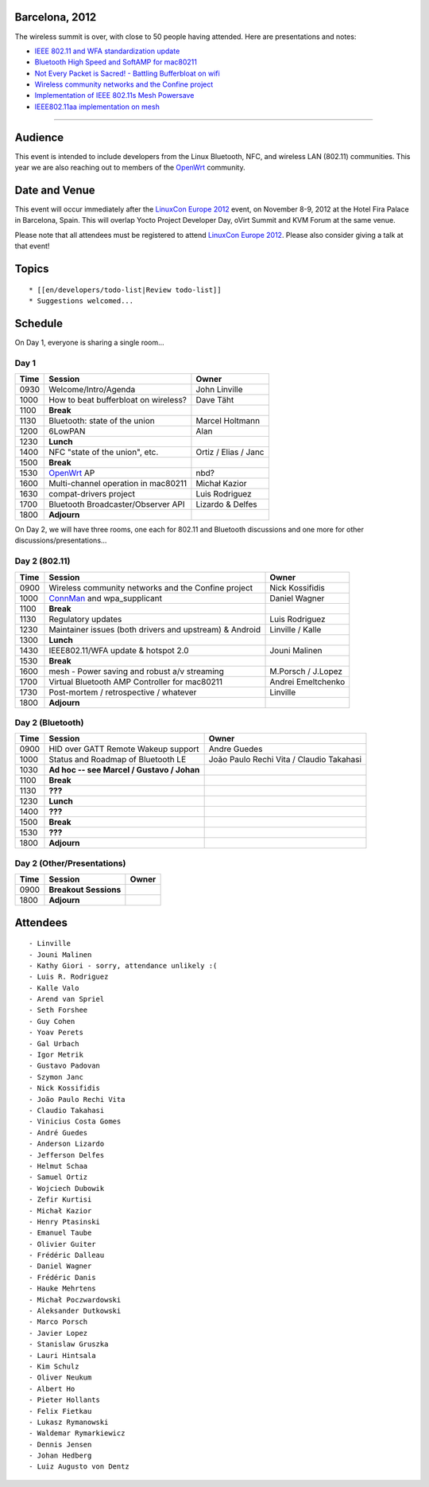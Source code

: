 Barcelona, 2012
---------------

The wireless summit is over, with close to 50 people having attended. Here are presentations and notes:

-  `IEEE 802.11 and WFA standardization update <ieee80211-barcelona-2012.pdf>`__
-  `Bluetooth High Speed and SoftAMP for mac80211 <BluetoothHS_and_SoftAMP-final.pdf>`__
-  `Not Every Packet is Sacred! - Battling Bufferbloat on wifi <http://www.teklibre.com/~d/bloat/Not_every_packet_is_sacred-Battling_Bufferbloat_on_wifi.pdf>`__
-  `Wireless community networks and the Confine project <http://wiki.confine-project.eu/_media/pub:wsconf.pdf>`__
-  `Implementation of IEEE 802.11s Mesh Powersave <mesh_powersaving.pdf>`__
-  `IEEE802.11aa implementation on mesh <11aa-mesh.pdf>`__

--------------

Audience
--------

This event is intended to include developers from the Linux Bluetooth, NFC, and wireless LAN (802.11) communities. This year we are also reaching out to members of the `OpenWrt <http://openwrt.org>`__ community.

Date and Venue
--------------

This event will occur immediately after the `LinuxCon Europe 2012 <http://events.linuxfoundation.org/events/linuxcon-europe/>`__ event, on November 8-9, 2012 at the Hotel Fira Palace in Barcelona, Spain. This will overlap Yocto Project Developer Day, oVirt Summit and KVM Forum at the same venue.

Please note that all attendees must be registered to attend `LinuxCon Europe 2012 <http://events.linuxfoundation.org/events/linuxcon-europe/>`__. Please also consider giving a talk at that event!

Topics
------

::

     * [[en/developers/todo-list|Review todo-list]] 
     * Suggestions welcomed... 

Schedule
--------

On Day 1, everyone is sharing a single room...

Day 1
~~~~~

.. list-table::

   - 

      - **Time**
      - **Session**
      - **Owner**
   - 

      - 0930
      - Welcome/Intro/Agenda
      - John Linville
   - 

      - 1000
      - How to beat bufferbloat on wireless?
      - Dave Täht
   - 

      - 1100
      - **Break**
      - 
   - 

      - 1130
      - Bluetooth: state of the union
      - Marcel Holtmann
   - 

      - 1200
      - 6LowPAN
      - Alan
   - 

      - 1230
      - **Lunch**
      - 
   - 

      - 1400
      - NFC "state of the union", etc.
      - Ortiz / Elias / Janc
   - 

      - 1500
      - **Break**
      - 
   - 

      - 1530
      - `OpenWrt <http://openwrt.org>`__ AP
      - nbd?
   - 

      - 1600
      - Multi-channel operation in mac80211
      - Michał Kazior
   - 

      - 1630
      - compat-drivers project
      - Luis Rodriguez
   - 

      - 1700
      - Bluetooth Broadcaster/Observer API
      - Lizardo & Delfes
   - 

      - 1800
      - **Adjourn**
      - 

On Day 2, we will have three rooms, one each for 802.11 and Bluetooth discussions and one more for other discussions/presentations...

Day 2 (802.11)
~~~~~~~~~~~~~~

.. list-table::

   - 

      - **Time**
      - **Session**
      - **Owner**
   - 

      - 0900
      - Wireless community networks and the Confine project
      - Nick Kossifidis
   - 

      - 1000
      - `ConnMan <ConnMan>`__ and wpa_supplicant
      - Daniel Wagner
   - 

      - 1100
      - **Break**
      - 
   - 

      - 1130
      - Regulatory updates
      - Luis Rodriguez
   - 

      - 1230
      - Maintainer issues (both drivers and upstream) & Android
      - Linville / Kalle
   - 

      - 1300
      - **Lunch**
      - 
   - 

      - 1430
      - IEEE802.11/WFA update & hotspot 2.0
      - Jouni Malinen
   - 

      - 1530
      - **Break**
      - 
   - 

      - 1600
      - mesh - Power saving and robust a/v streaming
      - M.Porsch / J.Lopez
   - 

      - 1700
      - Virtual Bluetooth AMP Controller for mac80211
      - Andrei Emeltchenko
   - 

      - 1730
      - Post-mortem / retrospective / whatever
      - Linville
   - 

      - 1800
      - **Adjourn**
      - 

Day 2 (Bluetooth)
~~~~~~~~~~~~~~~~~

.. list-table::

   - 

      - **Time**
      - **Session**
      - **Owner**
   - 

      - 0900
      - HID over GATT Remote Wakeup support
      - Andre Guedes
   - 

      - 1000
      - Status and Roadmap of Bluetooth LE
      - João Paulo Rechi Vita / Claudio Takahasi
   - 

      - 1030
      - **Ad hoc -- see Marcel / Gustavo / Johan**
      - 
   - 

      - 1100
      - **Break**
      - 
   - 

      - 1130
      - **???**
      - 
   - 

      - 1230
      - **Lunch**
      - 
   - 

      - 1400
      - **???**
      - 
   - 

      - 1500
      - **Break**
      - 
   - 

      - 1530
      - **???**
      - 
   - 

      - 1800
      - **Adjourn**
      - 

Day 2 (Other/Presentations)
~~~~~~~~~~~~~~~~~~~~~~~~~~~

.. list-table::

   - 

      - **Time**
      - **Session**
      - **Owner**
   - 

      - 0900
      - **Breakout Sessions**
      - 
   - 

      - 1800
      - **Adjourn**
      - 

Attendees
---------

::

       - Linville 
       - Jouni Malinen 
       - Kathy Giori - sorry, attendance unlikely :( 
       - Luis R. Rodriguez 
       - Kalle Valo 
       - Arend van Spriel 
       - Seth Forshee 
       - Guy Cohen 
       - Yoav Perets 
       - Gal Urbach 
       - Igor Metrik 
       - Gustavo Padovan 
       - Szymon Janc 
       - Nick Kossifidis 
       - João Paulo Rechi Vita 
       - Claudio Takahasi 
       - Vinicius Costa Gomes 
       - André Guedes 
       - Anderson Lizardo 
       - Jefferson Delfes 
       - Helmut Schaa 
       - Samuel Ortiz 
       - Wojciech Dubowik 
       - Zefir Kurtisi 
       - Michał Kazior 
       - Henry Ptasinski 
       - Emanuel Taube 
       - Olivier Guiter 
       - Frédéric Dalleau 
       - Daniel Wagner 
       - Frédéric Danis 
       - Hauke Mehrtens 
       - Michał Poczwardowski 
       - Aleksander Dutkowski 
       - Marco Porsch 
       - Javier Lopez 
       - Stanislaw Gruszka 
       - Lauri Hintsala 
       - Kim Schulz 
       - Oliver Neukum 
       - Albert Ho 
       - Pieter Hollants 
       - Felix Fietkau 
       - Lukasz Rymanowski 
       - Waldemar Rymarkiewicz 
       - Dennis Jensen 
       - Johan Hedberg 
       - Luiz Augusto von Dentz 
